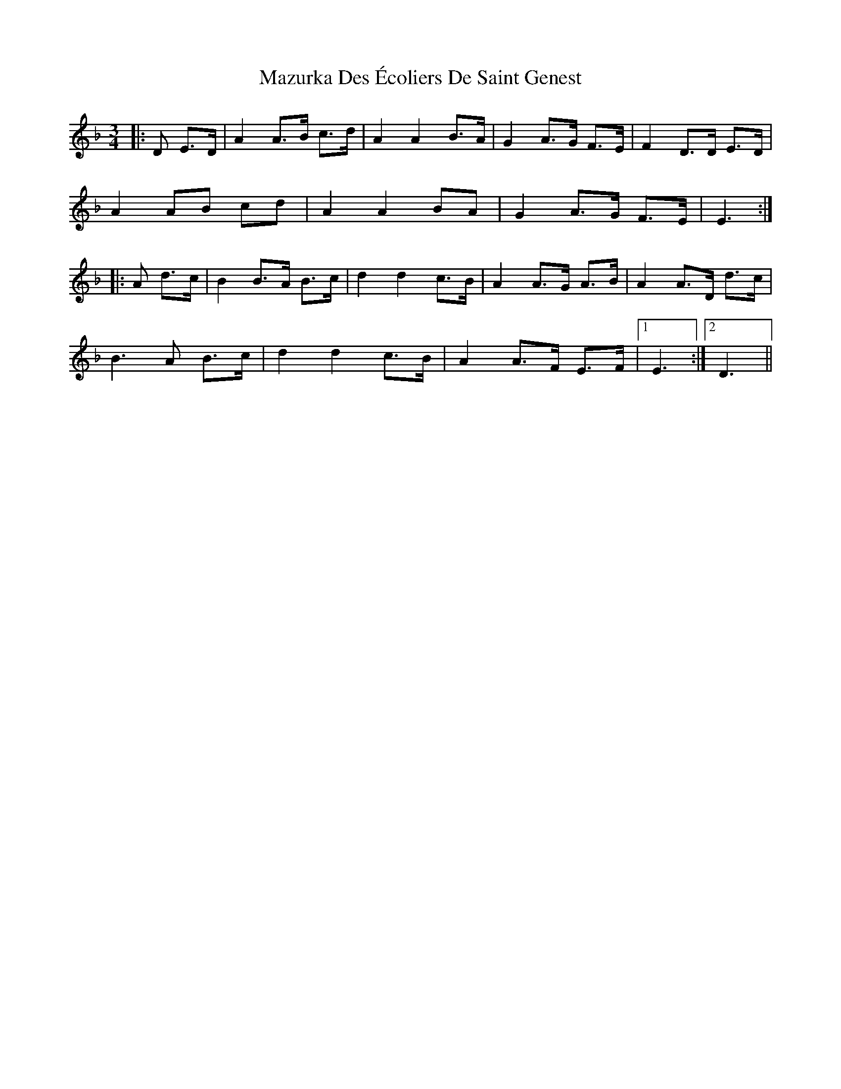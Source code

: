 X: 26024
T: Mazurka Des Écoliers De Saint Genest
R: mazurka
M: 3/4
K: Dminor
|:D E>D|A2 A>B c>d|A2 A2 B>A|G2 A>G F>E|F2 D>D E>D|
A2 AB cd|A2 A2 BA|G2 A>G F>E|E3:|
|:A d>c|B2 B>A B>c|d2 d2 c>B|A2 A>G A>B|A2 A>D d>c|
B3 A B>c|d2 d2 c>B|A2 A>F E>F|1 E3:|2 D3||

